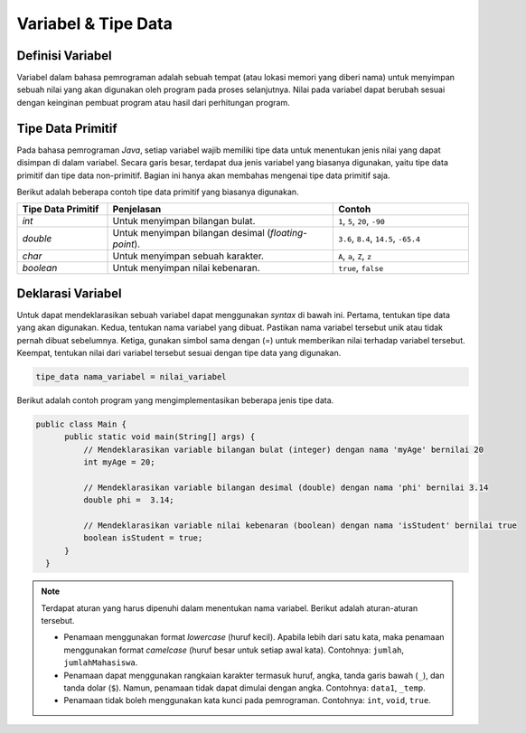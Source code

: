 Variabel & Tipe Data
====================

Definisi Variabel
-----------------

Variabel dalam bahasa pemrograman adalah sebuah tempat (atau lokasi memori yang diberi nama) untuk menyimpan sebuah nilai yang akan digunakan oleh program pada proses selanjutnya. Nilai pada variabel dapat berubah sesuai dengan keinginan pembuat program atau hasil dari perhitungan program. 

Tipe Data Primitif
------------------

Pada bahasa pemrograman *Java*, setiap variabel wajib memiliki tipe data untuk menentukan jenis nilai yang dapat disimpan di dalam variabel. Secara garis besar, terdapat dua jenis variabel yang biasanya digunakan, yaitu tipe data primitif dan tipe data non-primitif. Bagian ini hanya akan membahas mengenai tipe data primitif saja.

Berikut adalah beberapa contoh tipe data primitif yang biasanya digunakan.

.. list-table::
   :widths: 20 50 30
   :header-rows: 1

   * - Tipe Data Primitif
     - Penjelasan
     - Contoh
   * - *int*
     - Untuk menyimpan bilangan bulat.
     - ``1``, ``5``, ``20``, ``-90``
   * - *double*
     - Untuk menyimpan bilangan desimal (*floating-point*).
     - ``3.6``, ``8.4``, ``14.5``, ``-65.4``
   * - *char*
     - Untuk menyimpan sebuah karakter.
     - ``A``, ``a``, ``Z``, ``z``
   * - *boolean*
     - Untuk menyimpan nilai kebenaran.
     - ``true``, ``false``


Deklarasi Variabel
------------------

Untuk dapat mendeklarasikan sebuah variabel dapat menggunakan *syntax* di bawah ini. Pertama, tentukan tipe data yang akan digunakan. Kedua, tentukan nama variabel yang dibuat. Pastikan nama variabel tersebut unik atau tidak pernah dibuat sebelumnya. Ketiga, gunakan simbol sama dengan (=) untuk memberikan nilai terhadap variabel tersebut. Keempat, tentukan nilai dari variabel tersebut sesuai dengan tipe data yang digunakan.

.. code:: console

  tipe_data nama_variabel = nilai_variabel

Berikut adalah contoh program yang mengimplementasikan beberapa jenis tipe data.

.. code-block:: java 
    
  public class Main {
        public static void main(String[] args) {
            // Mendeklarasikan variable bilangan bulat (integer) dengan nama 'myAge' bernilai 20
            int myAge = 20;

            // Mendeklarasikan variable bilangan desimal (double) dengan nama 'phi' bernilai 3.14
            double phi =  3.14;

            // Mendeklarasikan variable nilai kebenaran (boolean) dengan nama 'isStudent' bernilai true
            boolean isStudent = true;
        }
    }

.. note:: 

    Terdapat aturan yang harus dipenuhi dalam menentukan nama variabel. Berikut adalah aturan-aturan tersebut.

    - Penamaan menggunakan format *lowercase* (huruf kecil). Apabila lebih dari satu kata, maka penamaan menggunakan format *camelcase* (huruf besar untuk setiap awal kata). Contohnya: ``jumlah``, ``jumlahMahasiswa``.
    - Penamaan dapat menggunakan rangkaian karakter termasuk huruf, angka, tanda garis bawah (``_``), dan tanda dolar (``$``). Namun, penamaan tidak dapat dimulai dengan angka. Contohnya: ``data1``, ``_temp``.
    - Penamaan tidak boleh menggunakan kata kunci pada pemrograman. Contohnya: ``int``, ``void``, ``true``.
